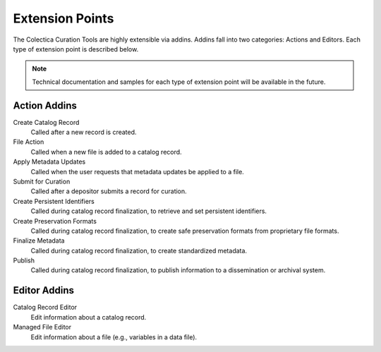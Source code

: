 Extension Points
=================

The Colectica Curation Tools are highly extensible via addins. Addins
fall into two categories: Actions and Editors. Each type of extension
point is described below.

.. note::

   Technical documentation and samples for each type of extension
   point will be available in the future.

Action Addins
--------------

Create Catalog Record
    Called after a new record is created.
File Action
    Called when a new file is added to a catalog record.
Apply Metadata Updates
    Called when the user requests that metadata updates be applied to
    a file.
Submit for Curation
    Called after a depositor submits a record for curation.
Create Persistent Identifiers
    Called during catalog record finalization, to retrieve and set
    persistent identifiers.
Create Preservation Formats
    Called during catalog record finalization, to create safe
    preservation formats from proprietary file formats.
Finalize Metadata
    Called during catalog record finalization, to create standardized
    metadata.
Publish
    Called during catalog record finalization, to publish information
    to a dissemination or archival system.

Editor Addins
--------------

Catalog Record Editor
    Edit information about a catalog record.
Managed File Editor
    Edit information about a file (e.g., variables in a data file).

